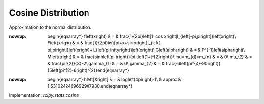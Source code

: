 .. _continuous-cosine:

Cosine Distribution
===================

Approximation to the normal distribution.

.. math::
:nowrap:

        \begin{eqnarray*} f\left(x\right) & = & \frac{1}{2\pi}\left[1+\cos x\right]I_{\left[-\pi,\pi\right]}\left(x\right)\\ F\left(x\right) & = & \frac{1}{2\pi}\left[\pi+x+\sin x\right]I_{\left[-\pi,\pi\right]}\left(x\right)+I_{\left(\pi,\infty\right)}\left(x\right)\\ G\left(\alpha\right) & = & F^{-1}\left(\alpha\right)\\ M\left(t\right) & = & \frac{\sinh\left(\pi t\right)}{\pi t\left(1+t^{2}\right)}\\ \mu=m_{d}=m_{n} & = & 0\\ \mu_{2} & = & \frac{\pi^{2}}{3}-2\\ \gamma_{1} & = & 0\\ \gamma_{2} & = & \frac{-6\left(\pi^{4}-90\right)}{5\left(\pi^{2}-6\right)^{2}}\end{eqnarray*}

.. math::
:nowrap:

        \begin{eqnarray*} h\left[X\right] & = & \log\left(4\pi\right)-1\\  & \approx & 1.5310242469692907930.\end{eqnarray*}

Implementation: `scipy.stats.cosine`
